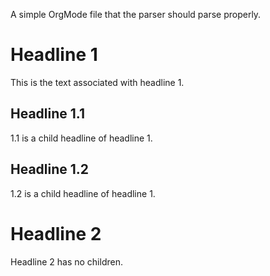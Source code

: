A simple OrgMode file that the parser should parse properly.

* Headline 1
  This is the text associated with headline 1.
** Headline 1.1
   1.1 is a child headline of headline 1. 
** Headline 1.2
   1.2 is a child headline of headline 1. 
* Headline 2
  Headline 2 has no children.
